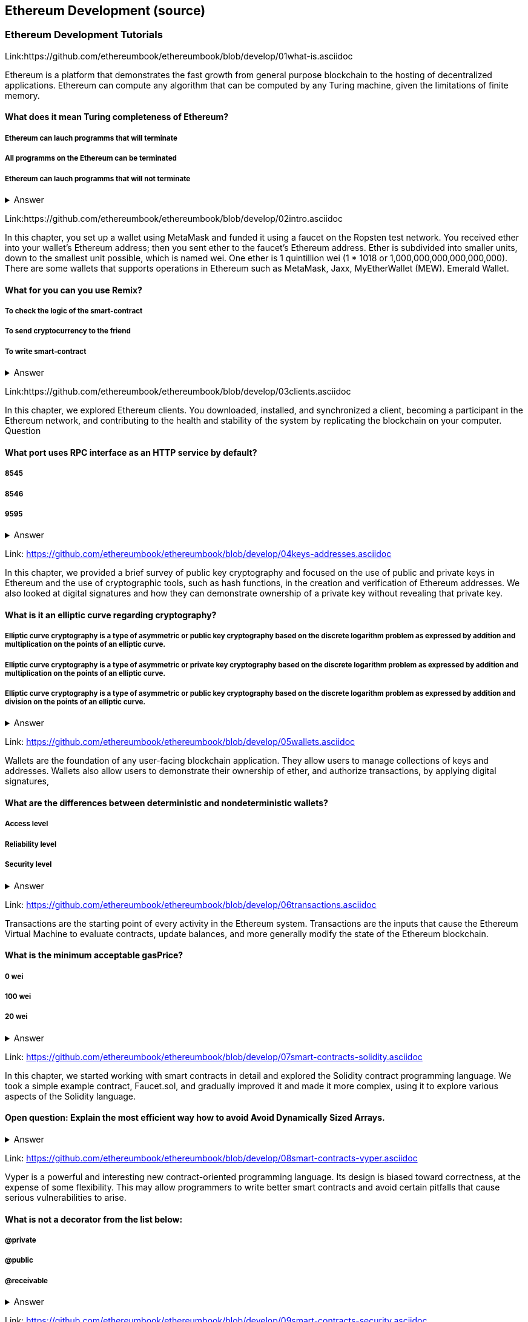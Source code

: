 == Ethereum Development (source)
=== Ethereum Development Tutorials

Link:https://github.com/ethereumbook/ethereumbook/blob/develop/01what-is.asciidoc

Ethereum is a platform that demonstrates the fast growth from general purpose blockchain to the hosting of decentralized applications. Ethereum can compute any algorithm that can be computed by any Turing machine, given the limitations of finite memory.


==== What does it mean Turing completeness of Ethereum?
===== Ethereum can lauch programms that will terminate
===== All programms on the Ethereum can be terminated
===== Ethereum can lauch programms that will not terminate
+++ <details><summary> +++
    Answer
    +++ </summary><div> +++
----
Ethereum can lauch programms that will not terminate
----
+++ </div></details> +++

Link:https://github.com/ethereumbook/ethereumbook/blob/develop/02intro.asciidoc

In this chapter, you set up a wallet using MetaMask and funded it using a faucet on the Ropsten test network. You received ether into your wallet’s Ethereum address; then you sent ether to the faucet’s Ethereum address.
 Ether is subdivided into smaller units, down to the smallest unit possible, which is named wei. One ether is 1 quintillion wei (1 * 1018 or 1,000,000,000,000,000,000).
 There are some wallets that supports operations in Ethereum such as MetaMask, Jaxx, MyEtherWallet (MEW). Emerald Wallet.


==== What for you can you use Remix?
===== To check the logic of the smart-contract
===== To send cryptocurrency to the friend
===== To write smart-contract
+++ <details><summary> +++
    Answer
    +++ </summary><div> +++
----
All answers are correct
----
+++ </div></details> +++

Link:https://github.com/ethereumbook/ethereumbook/blob/develop/03clients.asciidoc 

In this chapter, we explored Ethereum clients. You downloaded, installed, and synchronized a client, becoming a participant in the Ethereum network, and contributing to the health and stability of the system by replicating the blockchain on your computer.
Question


==== What port uses RPC interface as an HTTP service by default?
===== 8545
===== 8546
===== 9595
+++ <details><summary> +++
    Answer
    +++ </summary><div> +++
----
8545
----
+++ </div></details> +++

Link: https://github.com/ethereumbook/ethereumbook/blob/develop/04keys-addresses.asciidoc

In this chapter, we provided a brief survey of public key cryptography and focused on the use of public and private keys in Ethereum and the use of cryptographic tools, such as hash functions, in the creation and verification of Ethereum addresses. We also looked at digital signatures and how they can demonstrate ownership of a private key without revealing that private key.


==== What is it an elliptic curve regarding cryptography?
===== Elliptic curve cryptography is a type of asymmetric or public key cryptography based on the discrete logarithm problem as expressed by addition and multiplication on the points of an elliptic curve.
===== Elliptic curve cryptography is a type of asymmetric or private key cryptography based on the discrete logarithm problem as expressed by addition and multiplication on the points of an elliptic curve.
===== Elliptic curve cryptography is a type of asymmetric or public key cryptography based on the discrete logarithm problem as expressed by addition and division on the points of an elliptic curve.
+++ <details><summary> +++
    Answer
    +++ </summary><div> +++
----
Elliptic curve cryptography is a type of asymmetric or public key cryptography based on the discrete logarithm problem as expressed by addition and multiplication on the points of an elliptic curve.
----
+++ </div></details> +++

Link: https://github.com/ethereumbook/ethereumbook/blob/develop/05wallets.asciidoc  


Wallets are the foundation of any user-facing blockchain application. They allow users to manage collections of keys and addresses. Wallets also allow users to demonstrate their ownership of ether, and authorize transactions, by applying digital signatures,


==== What are the differences between deterministic and nondeterministic wallets?

===== Access level
===== Reliability level
===== Security level 
+++ <details><summary> +++
    Answer
    +++ </summary><div> +++
----
All answers are correct
----
+++ </div></details> +++

Link: https://github.com/ethereumbook/ethereumbook/blob/develop/06transactions.asciidoc 

Transactions are the starting point of every activity in the Ethereum system. Transactions are the inputs that cause the Ethereum Virtual Machine to evaluate contracts, update balances, and more generally modify the state of the Ethereum blockchain.

==== What is the minimum acceptable gasPrice?

===== 0 wei
===== 100 wei
===== 20 wei
+++ <details><summary> +++
    Answer
    +++ </summary><div> +++
----
0 wei
----
+++ </div></details> +++

Link: https://github.com/ethereumbook/ethereumbook/blob/develop/07smart-contracts-solidity.asciidoc 


In this chapter, we started working with smart contracts in detail and explored the Solidity contract programming language. We took a simple example contract, Faucet.sol, and gradually improved it and made it more complex, using it to explore various aspects of the Solidity language.

==== Open question: Explain the most efficient way how to avoid Avoid Dynamically Sized Arrays.
===== 
===== 
+++ <details><summary> +++
    Answer
    +++ </summary><div> +++
----
Write you own answer
----
+++ </div></details> +++

Link: https://github.com/ethereumbook/ethereumbook/blob/develop/08smart-contracts-vyper.asciidoc

Vyper is a powerful and interesting new contract-oriented programming language. Its design is biased toward correctness, at the expense of some flexibility. This may allow programmers to write better smart contracts and avoid certain pitfalls that cause serious vulnerabilities to arise.


==== What is not a decorator from the list below:
===== @private
===== @public
===== @receivable
+++ <details><summary> +++
    Answer
    +++ </summary><div> +++
----
@receivable
----
+++ </div></details> +++

Link: https://github.com/ethereumbook/ethereumbook/blob/develop/09smart-contracts-security.asciidoc 

There is a lot for any developer working in the smart contract domain to know and understand. By following best practices in your smart contract design and code writing, you will avoid many severe pitfalls and traps.
Perhaps the most fundamental software security principle is to maximize reuse of trusted code. In cryptography, this is so important it has been condensed into an adage: Don’t roll your own crypto. In the case of smart contracts, this amounts to gaining as much as possible from freely available libraries that have been thoroughly vetted by the community.


==== What is the best framework for writing smart-contracts in Solidity and why?

===== 
===== 
+++ <details><summary> +++
    Answer
    +++ </summary><div> +++
--------    
--------
+++ </div></details> +++

Link: https://github.com/ethereumbook/ethereumbook/blob/develop/10tokens.asciidoc 

Tokens are a very powerful concept in Ethereum and can form the basis of many important decentralized applications. In this chapter, we looked at the different types of tokens and token standards, and you built your first token and related application.

==== Open question: Is it possible to use ERC777 for ICO contract? Please, elaborate on the advantages and disadvantages?
===== 
===== 

+++ <details><summary> +++
    Answer
    +++ </summary><div> +++
----
Write you own answer
----
+++ </div></details> +++


Link: https://github.com/ethereumbook/ethereumbook/blob/develop/11oracles.asciidoc

Oracles provide a crucial service to smart contracts: they bring external facts to contract execution. With that, of course, oracles also introduce a significant risk—if they are trusted sources and can be compromised, they can result in compromised execution of the smart contracts they feed.


==== Why it is risky to use Oracles in the smart-contracts.
===== Smart-contracts can be exposed to potentially false inputs. 
===== They bring external facts to contract execution

+++ <details><summary> +++
    Answer
    +++ </summary><div> +++
----
All answers are correct
----
+++ </div></details> +++

Link: https://github.com/ethereumbook/ethereumbook/blob/develop/12dapps.asciidoc

Decentralized applications are the culmination of the Ethereum vision, as expressed by the founders from the very earliest designs. While many applications call themselves DApps today, most are not fully decentralized. However, it is already possible to construct applications that are almost completely decentralized.

==== How to explain ENS regarding Ethereum?
===== The Ethereum Name Service
===== The Ethereum Number Source

+++ <details><summary> +++
    Answer
    +++ </summary><div> +++
----
The Ethereum Name Service
----
+++ </div></details> +++


Link: https://github.com/ethereumbook/ethereumbook/blob/develop/13evm.asciidoc

In this chapter we have explored the Ethereum Virtual Machine, tracing the execution of various smart contracts and looking at how the EVM executes bytecode. We also looked at gas, the EVM’s accounting mechanism, and saw how it solves the halting problem and protects Ethereum from denial-of-service attacks.

==== What is not a block operation from the list below?
===== BLOCKHASH  //Get the hash of one of the 256 most recently completed       //blocks
===== COINBASE   //Get the block's beneficiary address for the block reward
===== TIMESTAMP  //Get the block's timestamp
===== NUMBER     //Get the block's number
===== DIFFICULTY //Get the block's difficulty
===== GASLIMIT   //Get the block's
+++ <details><summary> +++
    Answer
    +++ </summary><div> +++
----
BOOlEAN   // Get the block’s boolean
----
+++ </div></details> +++

Link: https://github.com/ethereumbook/ethereumbook/blob/develop/14consensus.asciidoc

Ethereum’s consensus algorithm is still in flux at the time of completion of this book. In a future edition, we will likely add more detail about Casper, and other related technologies as these mature and are deployed on Ethereum. This chapter represents the end of our journey, completing Mastering Ethereum


==== By asking what questions you can more clearly understand the consensus algorithm?
=====  
=====  
+++ <details><summary> +++
    Answer
    +++ </summary><div> +++
----
Who can change the past, and how? (This is also known as immutability.)
Who can change the future, and how? (This is also known as finality.)
What is the cost to make such changes?
How decentralized is the power to make such changes?
Who will know if something has changed, and how will they know?
----
+++ </div></details> +++
